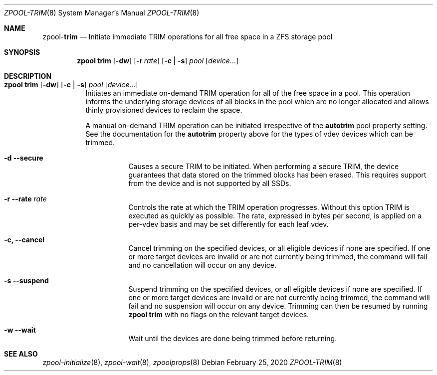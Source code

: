 .\"
.\" CDDL HEADER START
.\"
.\" The contents of this file are subject to the terms of the
.\" Common Development and Distribution License (the "License").
.\" You may not use this file except in compliance with the License.
.\"
.\" You can obtain a copy of the license at usr/src/OPENSOLARIS.LICENSE
.\" or http://www.opensolaris.org/os/licensing.
.\" See the License for the specific language governing permissions
.\" and limitations under the License.
.\"
.\" When distributing Covered Code, include this CDDL HEADER in each
.\" file and include the License file at usr/src/OPENSOLARIS.LICENSE.
.\" If applicable, add the following below this CDDL HEADER, with the
.\" fields enclosed by brackets "[]" replaced with your own identifying
.\" information: Portions Copyright [yyyy] [name of copyright owner]
.\"
.\" CDDL HEADER END
.\"
.\"
.\" Copyright (c) 2007, Sun Microsystems, Inc. All Rights Reserved.
.\" Copyright (c) 2012, 2018 by Delphix. All rights reserved.
.\" Copyright (c) 2012 Cyril Plisko. All Rights Reserved.
.\" Copyright (c) 2017 Datto Inc.
.\" Copyright (c) 2018 George Melikov. All Rights Reserved.
.\" Copyright 2017 Nexenta Systems, Inc.
.\" Copyright (c) 2017 Open-E, Inc. All Rights Reserved.
.\"
.Dd February 25, 2020
.Dt ZPOOL-TRIM 8
.Os
.Sh NAME
.Nm zpool Ns Pf - Cm trim
.Nd Initiate immediate TRIM operations for all free space in a ZFS storage pool
.Sh SYNOPSIS
.Nm
.Cm trim
.Op Fl dw
.Op Fl r Ar rate
.Op Fl c | Fl s
.Ar pool
.Op Ar device Ns ...
.Sh DESCRIPTION
.Bl -tag -width Ds
.It Xo
.Nm
.Cm trim
.Op Fl dw
.Op Fl c | Fl s
.Ar pool
.Op Ar device Ns ...
.Xc
Initiates an immediate on-demand TRIM operation for all of the free space in
a pool.  This operation informs the underlying storage devices of all blocks
in the pool which are no longer allocated and allows thinly provisioned
devices to reclaim the space.
.Pp
A manual on-demand TRIM operation can be initiated irrespective of the
.Sy autotrim
pool property setting.  See the documentation for the
.Sy autotrim
property above for the types of vdev devices which can be trimmed.
.Bl -tag -width Ds
.It Fl d -secure
Causes a secure TRIM to be initiated.  When performing a secure TRIM, the
device guarantees that data stored on the trimmed blocks has been erased.
This requires support from the device and is not supported by all SSDs.
.It Fl r -rate Ar rate
Controls the rate at which the TRIM operation progresses.  Without this
option TRIM is executed as quickly as possible. The rate, expressed in bytes
per second, is applied on a per-vdev basis and may be set differently for
each leaf vdev.
.It Fl c, -cancel
Cancel trimming on the specified devices, or all eligible devices if none
are specified.
If one or more target devices are invalid or are not currently being
trimmed, the command will fail and no cancellation will occur on any device.
.It Fl s -suspend
Suspend trimming on the specified devices, or all eligible devices if none
are specified.
If one or more target devices are invalid or are not currently being
trimmed, the command will fail and no suspension will occur on any device.
Trimming can then be resumed by running
.Nm zpool Cm trim
with no flags on the relevant target devices.
.It Fl w -wait
Wait until the devices are done being trimmed before returning.
.El
.El
.Sh SEE ALSO
.Xr zpool-initialize 8 ,
.Xr zpool-wait 8 ,
.Xr zpoolprops 8
